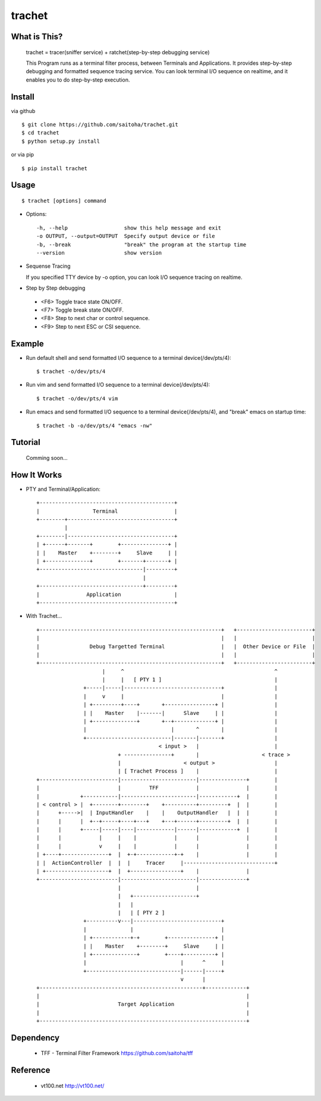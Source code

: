 trachet
=======

.. image:: images/biohazard.png

What is This?
-------------

    trachet = tracer(sniffer service) + ratchet(step-by-step debugging service)

    This Program runs as a terminal filter process, between Terminals and Applications.
    It provides step-by-step debugging and formatted sequence tracing service.
    You can look terminal I/O sequence on realtime, and it enables you to do step-by-step execution.


Install
-------

via github ::

    $ git clone https://github.com/saitoha/trachet.git
    $ cd trachet
    $ python setup.py install

or via pip ::

    $ pip install trachet


Usage
-----

::

    $ trachet [options] command

* Options::

    -h, --help                  show this help message and exit
    -o OUTPUT, --output=OUTPUT  Specify output device or file
    -b, --break                 "break" the program at the startup time
    --version                   show version


* Sequense Tracing

  If you specified TTY device by -o option,
  you can look I/O sequence tracing on realtime.


* Step by Step debugging

 - <F6> 
   Toggle trace state ON/OFF.

 - <F7>
   Toggle break state ON/OFF.

 - <F8>
   Step to next char or control sequence.

 - <F9>
   Step to next ESC or CSI sequence.


Example
-------

- Run default shell and send formatted I/O sequence to a terminal device(/dev/pts/4)::

    $ trachet -o/dev/pts/4


- Run vim and send formatted I/O sequence to a terminal device(/dev/pts/4)::

    $ trachet -o/dev/pts/4 vim 


- Run emacs and send formatted I/O sequence to a terminal device(/dev/pts/4), and "break" emacs on startup time::

    $ trachet -b -o/dev/pts/4 "emacs -nw" 



Tutorial
--------

    Comming soon...


How It Works
------------

- PTY and Terminal/Application::

       +-------------------------------------------+                           
       |                 Terminal                  |                           
       +--------+----------------------------------+                           
                |                                   
       +--------|----------------------------------+
       | +------+-------+        +---------------+ |
       | |    Master    +--------+     Slave     | |
       | +--------------+        +-------+-------+ |
       +---------------------------------|---------+
                                         |          
       +---------------------------------+---------+ 
       |               Application                 |
       +-------------------------------------------+



- With Trachet... ::

     +----------------------------------------------------------+   +------------------------+
     |                                                          |   |                        |
     |                Debug Targetted Terminal                  |   |  Other Device or File  |
     |                                                          |   |                        |
     +----------------------------------------------------------+   +------------------------+
                          |     ^                                                ^
                          |     |   [ PTY 1 ]                                    |
                    +-----|-----|-------------------------------+                |
                    |     v     |                               |                |
                    | +---------+----+       +----------------+ |                |
                    | |    Master    |-------|      Slave     | |                |
                    | +--------------+       +--+-------------+ |                |
                    |                           |       ^       |                |
                    +---------------------------|-------|-------+                |
                                            < input >   |                        |
                               + ---------------+       |                    < trace >
                               |                    < output >                   |
                               | [ Trachet Process ]    |                        |
     +-------------------------|------------------------|---------------+        |
     |                         |         TFF            |               |        |
     |             +-----------|------------------------|------------+  |        |
     | < control > |  +--------+--------+    +----------+---------+  |  |        |
     |      +----->|  | InputHandler    |    |    OutputHandler   |  |  |        |
     |      |      |  +--+-----+----+---+    +---+------+---------+  |  |        |
     |      |      +-----|-----|----|------------|------|------------+  |        |
     |      |            |     |    |            |      |               |        |
     |      |            v     |    |            |      |               |        |
     | +----+---------------+  |  +-+------------+-+    |               |        |
     | |  ActionController  |  |  |     Tracer     |-----------------------------+
     | +--------------------+  |  +----------------+    |               |
     +-------------------------|------------------------|---------------+
                               |                        |
                               |   +--------------------+
                               |   |                           
                               |   | [ PTY 2 ]                 
                    +----------v---|----------------------------+
                    |              |                            |
                    | +------------+-+        +---------------+ |
                    | |    Master    +--------+     Slave     | |
                    | +--------------+        +----+----------+ |
                    |                              |      ^     |
                    +------------------------------|------|-----+
                                                   v      |
     +----------------------------------------------------+-------------+
     |                                                                  |
     |                         Target Application                       |
     |                                                                  |
     +------------------------------------------------------------------+
 
Dependency
----------

 - TFF - Terminal Filter Framework
   https://github.com/saitoha/tff

Reference
---------

 - vt100.net http://vt100.net/

